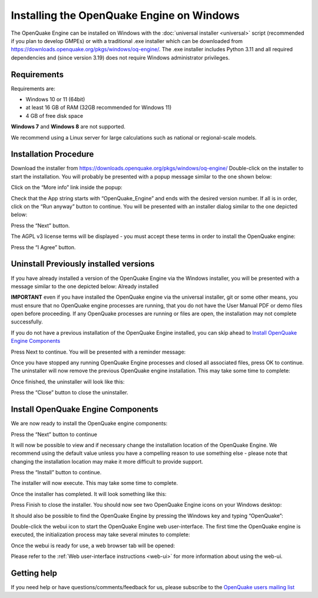Installing the OpenQuake Engine on Windows
==========================================

The OpenQuake Engine can be installed on Windows with the :doc:`universal installer <universal>` script (recommended if you plan to develop GMPEs)
or with a traditional .exe installer which can be downloaded from
https://downloads.openquake.org/pkgs/windows/oq-engine/. 
The .exe installer includes Python 3.11 and all required dependencies and (since
version 3.19) does not require Windows administrator privileges.

Requirements
------------

Requirements are:

-  Windows 10 or 11 (64bit)
-  at least 16 GB of RAM (32GB recommended for Windows 11)
-  4 GB of free disk space

**Windows 7** and **Windows 8** are not supported.

We recommend using a Linux server for large calculations such as
national or regional-scale models.

Installation Procedure
----------------------

Download the installer from
https://downloads.openquake.org/pkgs/windows/oq-engine/ Double-click on
the installer to start the installation. You will probably be presented
with a popup message similar to the one shown below:

.. image:: _images/windows/01_Windows_warning.png

Click on the “More info” link inside the popup:

.. image:: _images/windows/02_Run_anyway.png

Check that the App string starts with “OpenQuake_Engine” and ends with
the desired version number. If all is in order, click on the “Run
anyway” button to continue. You will be presented with an installer
dialog similar to the one depicted below:

.. image:: _images/windows/03_Installer_start.png


Press the “Next” button.

The AGPL v3 license terms will be displayed - you must accept these
terms in order to install the OpenQuake engine:

.. image:: _images/windows/04_License.png

Press the “I Agree” button.

Uninstall Previously installed versions
---------------------------------------

If you have already installed a version of the OpenQuake Engine via the
Windows installer, you will be presented with a message similar to the
one depicted below:
Already installed

.. image:: _images/windows/05_Uninstall.png

**IMPORTANT** even if you have installed the OpenQuake engine via the
universal installer, git or some other means, you must ensure that no
OpenQuake engine processes are running, that you do not have the User
Manual PDF or demo files open before proceeding. If any OpenQuake
processes are running or files are open, the installation may not
complete successfully.

If you do not have a previous installation of the OpenQuake Engine
installed, you can skip ahead to `Install OpenQuake Engine
Components <#install-components>`__

Press Next to continue. You will be presented with a reminder message:

.. image:: _images/windows/06_Stop_Processes.png


Once you have stopped any running OpenQuake Engine processes and closed
all associated files, press OK to continue. The uninstaller will now
remove the previous OpenQuake engine installation. This may take some
time to complete:

.. image:: _images/windows/07_Uninstalling.png

Once finished, the uninstaller will look like this:

.. image:: _images/windows/08_Uninstall_Complete.png

Press the “Close” button to close the uninstaller.

.. _install-components:

Install OpenQuake Engine Components
-----------------------------------

We are now ready to install the OpenQuake engine components:

.. image:: _images/windows/09_Installer_Components.png

Press the “Next” button to continue

It will now be possible to view and if necessary change the installation
location of the OpenQuake Engine. We recommend using the default value
unless you have a compelling reason to use something else - please note
that changing the installation location may make it more difficult to
provide support.

.. image:: _images/windows/10_Install_Location.png

Press the “Install” button to continue.

The installer will now execute. This may take some time to complete.

.. image:: _images/windows/11_Installing.png

Once the installer has completed. It will look something like this:

.. image:: _images/windows/12_Complete.png

Press Finish to close the installer. You should now see two OpenQuake Engine icons on your Windows desktop:

.. image:: _images/windows/13_Desktop_Icons.png

It should also be possible to find the OpenQuake Engine by pressing the Windows key and typing “OpenQuake”:

.. image:: _images/windows/14_Win11_Start_menu.png

Double-click the webui icon to start the OpenQuake Engine web user-interface. The first time the OpenQuake engine is executed, the initialization process may take several minutes to complete:

.. image:: _images/windows/15_Starting_webui_wait.png

Once the webui is ready for use, a web browser tab will be opened:

.. image:: _images/windows/16_webui_up.png

Please refer to the :ref:`Web user-interface instructions <web-ui>` for more information about using the web-ui.

Getting help
------------

If you need help or have questions/comments/feedback for us, please
subscribe to the `OpenQuake users mailing
list <https://groups.google.com/g/openquake-users>`__
